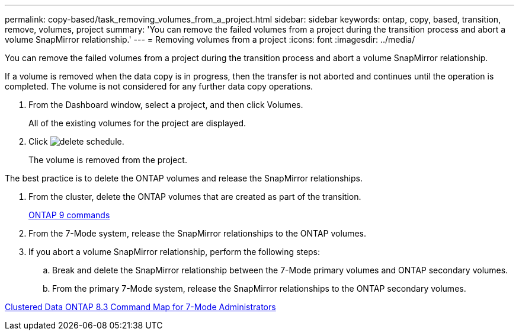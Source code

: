 ---
permalink: copy-based/task_removing_volumes_from_a_project.html
sidebar: sidebar
keywords: ontap, copy, based, transition, remove, volumes, project
summary: 'You can remove the failed volumes from a project during the transition process and abort a volume SnapMirror relationship.'
---
= Removing volumes from a project
:icons: font
:imagesdir: ../media/

[.lead]
You can remove the failed volumes from a project during the transition process and abort a volume SnapMirror relationship.

If a volume is removed when the data copy is in progress, then the transfer is not aborted and continues until the operation is completed. The volume is not considered for any further data copy operations.

. From the Dashboard window, select a project, and then click Volumes.
+
All of the existing volumes for the project are displayed.

. Click image:../media/delete_schedule.gif[].
+
The volume is removed from the project.

The best practice is to delete the ONTAP volumes and release the SnapMirror relationships.

. From the cluster, delete the ONTAP volumes that are created as part of the transition.
+
http://docs.netapp.com/ontap-9/topic/com.netapp.doc.dot-cm-cmpr/GUID-5CB10C70-AC11-41C0-8C16-B4D0DF916E9B.html[ONTAP 9 commands]

. From the 7-Mode system, release the SnapMirror relationships to the ONTAP volumes.
. If you abort a volume SnapMirror relationship, perform the following steps:
 .. Break and delete the SnapMirror relationship between the 7-Mode primary volumes and ONTAP secondary volumes.
 .. From the primary 7-Mode system, release the SnapMirror relationships to the ONTAP secondary volumes.

https://library.netapp.com/ecm/ecm_get_file/ECMP1610200[Clustered Data ONTAP 8.3 Command Map for 7-Mode Administrators]
